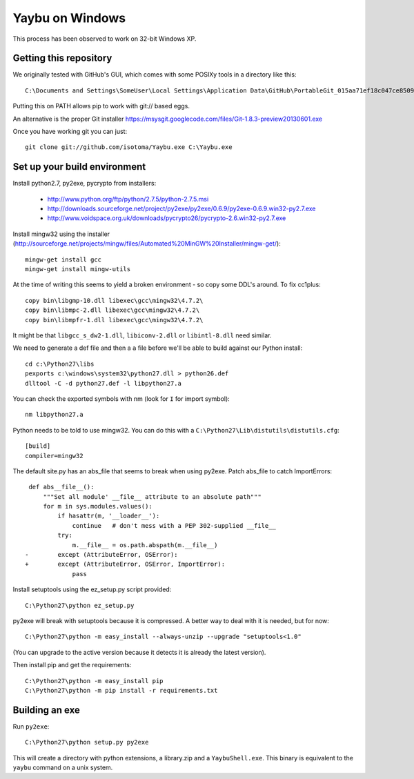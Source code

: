 ================
Yaybu on Windows
================

This process has been observed to work on 32-bit Windows XP.

Getting this repository
=======================

We originally tested with GitHub's GUI, which comes with some POSIXy tools in a directory like this::

    C:\Documents and Settings\SomeUser\Local Settings\Application Data\GitHub\PortableGit_015aa71ef18c047ce8509ffb2f9e4bb0e3e73f13\bin

Putting this on PATH allows pip to work with git:// based eggs.

An alternative is the proper Git installer https://msysgit.googlecode.com/files/Git-1.8.3-preview20130601.exe

Once you have working git you can just::

    git clone git://github.com/isotoma/Yaybu.exe C:\Yaybu.exe


Set up your build environment
=============================

Install python2.7, py2exe, pycrypto from installers:

 * http://www.python.org/ftp/python/2.7.5/python-2.7.5.msi
 * http://downloads.sourceforge.net/project/py2exe/py2exe/0.6.9/py2exe-0.6.9.win32-py2.7.exe
 * http://www.voidspace.org.uk/downloads/pycrypto26/pycrypto-2.6.win32-py2.7.exe

Install mingw32 using the installer (http://sourceforge.net/projects/mingw/files/Automated%20MinGW%20Installer/mingw-get/)::

    mingw-get install gcc
    mingw-get install mingw-utils

At the time of writing this seems to yield a broken environment - so copy some DDL's around. To fix cc1plus::

    copy bin\libgmp-10.dll libexec\gcc\mingw32\4.7.2\
    copy bin\libmpc-2.dll libexec\gcc\mingw32\4.7.2\
    copy bin\libmpfr-1.dll libexec\gcc\mingw32\4.7.2\

It might be that ``libgcc_s_dw2-1.dll``, ``libiconv-2.dll`` or ``libintl-8.dll`` need similar.

We need to generate a def file and then a ``a`` file before we'll be able to build against our Python install::

    cd c:\Python27\libs
    pexports c:\windows\system32\python27.dll > python26.def 
    dlltool -C -d python27.def -l libpython27.a

You can check the exported symbols with nm (look for ``I`` for import symbol)::

    nm libpython27.a

Python needs to be told to use mingw32. You can do this with a ``C:\Python27\Lib\distutils\distutils.cfg``::

    [build]
    compiler=mingw32

The default site.py has an abs_file that seems to break when using py2exe. Patch abs_file to catch ImportErrors::

     def abs__file__():
         """Set all module' __file__ attribute to an absolute path"""
         for m in sys.modules.values():
             if hasattr(m, '__loader__'):
                 continue   # don't mess with a PEP 302-supplied __file__
             try:
                 m.__file__ = os.path.abspath(m.__file__)
    -        except (AttributeError, OSError):
    +        except (AttributeError, OSError, ImportError):
                 pass

Install setuptools using the ez_setup.py script provided::

    C:\Python27\python ez_setup.py

py2exe will break with setuptools because it is compressed. A better way to deal with it is needed, but for now::

    C:\Python27\python -m easy_install --always-unzip --upgrade "setuptools<1.0"

(You can upgrade to the active version because it detects it is already the latest version).

Then install pip and get the requirements::

    C:\Python27\python -m easy_install pip
    C:\Python27\python -m pip install -r requirements.txt


Building an exe
===============

Run ``py2exe``::

    C:\Python27\python setup.py py2exe

This will create a directory with python extensions, a library.zip and a ``YaybuShell.exe``. This binary is equivalent to the ``yaybu`` command on a unix system.
